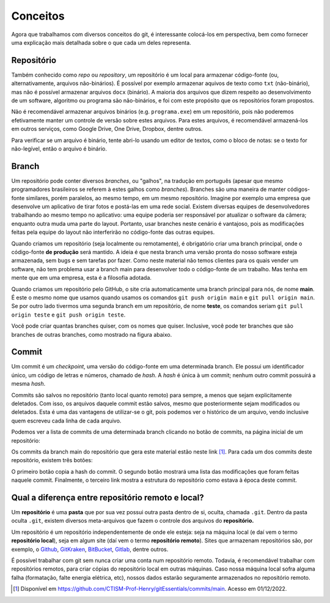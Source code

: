 .. _conceitos:

Conceitos
=========

Agora que trabalhamos com diversos conceitos do git, é interessante colocá-los em perspectiva, bem como fornecer uma
explicação mais detalhada sobre o que cada um deles representa.

Repositório
-----------

Também conhecido como *repo* ou *repository*, um repositório é um local para armazenar código-fonte (ou, alternativamente,
arquivos não-binários). É possível por exemplo armazenar aquivos de texto como ``txt`` (não-binário), mas não é possível
armazenar arquivos ``docx`` (binário). A maioria dos arquivos que dizem respeito ao desenvolvimento de um software,
algoritmo ou programa são não-binários, e foi com este propósito que os repositórios foram propostos.

Não é recomendável armazenar arquivos binários (e.g. ``programa.exe``) em um repositório, pois não poderemos efetivamente
manter um controle de versão sobre estes arquivos. Para estes arquivos, é recomendável armazená-los em outros serviços,
como Google Drive, One Drive, Dropbox, dentre outros.

Para verificar se um arquivo é binário, tente abri-lo usando um editor de textos, como o bloco de notas: se o texto for
não-legível, então o arquivo é binário.

Branch
------

Um repositório pode conter diversos *branches*, ou "galhos", na tradução em português (apesar que mesmo programadores
brasileiros se referem à estes galhos como *branches*). Branches são uma maneira de manter códigos-fonte similares,
porém paralelos, ao mesmo tempo, em um mesmo repositório. Imagine por exemplo uma empresa que desenvolve um aplicativo
de tirar fotos e postá-las em uma rede social. Existem diversas equipes de desenvolvedores trabalhando ao
mesmo tempo no aplicativo: uma equipe poderia ser responsável por atualizar o software da câmera; enquanto outra muda
uma parte do layout. Portanto, usar branches neste cenário é vantajoso, pois as modificações feitas pela equipe do layout
não interferirão no código-fonte das outras equipes.

Quando criamos um repositório (seja localmente ou remotamente), é obrigatório criar uma branch principal, onde o
código-fonte **de produção** será mantido. A ideia é que nesta branch uma versão pronta do nosso software esteja armazenada,
sem bugs e sem tarefas por fazer. Como neste material não temos clientes para os quais vender um software, não tem
problema usar a branch main para desenvolver todo o código-fonte de um trabalho. Mas tenha em mente que em uma empresa,
esta é a filosofia adotada.

Quando criamos um repositório pelo GitHub, o site cria automaticamente uma branch principal para nós, de nome **main**.
É este o mesmo nome que usamos quando usamos os comandos ``git push origin main`` e ``git pull origin main``. Se por
outro lado tivermos uma segunda branch em um repositório, de nome **teste**, os comandos seriam ``git pull origin teste``
e ``git push origin teste``.

Você pode criar quantas branches quiser, com os nomes que quiser. Inclusive, você pode ter branches que são branches de
outras branches, como mostrado na figura abaixo.

.. only:: html

   |image0_html|

.. only:: latex

   |image0_latex|

Commit
------

Um commit é um *checkpoint*, uma versão do código-fonte em uma determinada branch. Ele possui um identificador único,
um código de letras e números, chamado de *hash*. A *hash* é única à um commit; nenhum outro commit possuirá a mesma
*hash*.

Commits são salvos no repositório (tanto local quanto remoto) para sempre, a menos que sejam explicitamente deletados.
Com isso, os arquivos daquele commit estão salvos, mesmo que posteriormente sejam modificados ou deletados. Esta é uma
das vantagens de utilizar-se o git, pois podemos ver o histórico de um arquivo, vendo inclusive quem escreveu cada linha
de cada arquivo.

Podemos ver a lista de commits de uma determinada branch clicando no botão de commits, na página inicial de um repositório:

|image1|

Os commits da branch main do repositório que gera este material estão neste link [#]_. Para cada um dos commits
deste repositório, existem três botões:

|image2|

O primeiro botão copia a hash do commit. O segundo botão mostrará uma lista das modificações que foram feitas naquele
commit. Finalmente, o terceiro link mostra a estrutura do repositório como estava à época deste commit.

Qual a diferença entre repositório remoto e local?
--------------------------------------------------

Um **repositório** é uma **pasta** que por sua vez possui outra pasta dentro de si, oculta, chamada ``.git``.
Dentro da pasta oculta ``.git``, existem diversos meta-arquivos que fazem o controle dos arquivos do **repositório.**

Um repositório é um repositório independentemente de onde ele esteja: seja na máquina local (e daí vem o termo
**repositório local**), seja em algum site (daí vem o termo **repositório remoto**). Sites que armazenam repositórios
são, por exemplo, o `Github <https://github.com>`__, `GitKraken <https://www.gitkraken.com>`__,
`BitBucket <https://bitbucket.org>`__, `Gitlab <https://about.gitlab.com>`__, dentre outros.

É possível trabalhar com git sem nunca criar uma conta num repositório remoto. Todavia, é recomendável trabalhar com
repositórios remotos, para criar cópias do repositório local em outras máquinas. Caso nossa máquina local sofra alguma
falha (formatação, falte energia elétrica, etc), nossos dados estarão seguramente armazenados no repositório remoto.

.. |image0_html| image:: ../imagens/branches.png
   :scale: 100%
.. |image0_latex| image:: ../imagens/branches.png
   :scale: 70%
.. |image1| image:: ../imagens/commits_button.png
.. |image2| image:: ../imagens/commit_buttons.png

.. [#] Disponível em `<https://github.com/CTISM-Prof-Henry/gitEssentials/commits/main>`__. Acesso em 01/12/2022.